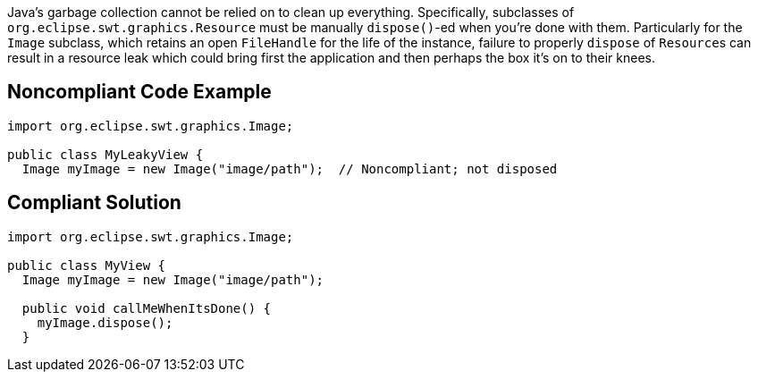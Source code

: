 Java's garbage collection cannot be relied on to clean up everything. Specifically, subclasses of ``org.eclipse.swt.graphics.Resource`` must be manually ``dispose()``-ed when you're done with them. 
Particularly for the ``Image`` subclass, which retains an open ``FileHandle`` for the life of the instance, failure to properly ``dispose`` of ``Resource``s can result in a resource leak which could bring first the application and then perhaps the box it's on to their knees. 


== Noncompliant Code Example

----
import org.eclipse.swt.graphics.Image;

public class MyLeakyView {
  Image myImage = new Image("image/path");  // Noncompliant; not disposed
----


== Compliant Solution

----
import org.eclipse.swt.graphics.Image;

public class MyView {
  Image myImage = new Image("image/path");

  public void callMeWhenItsDone() {
    myImage.dispose();
  }
----

